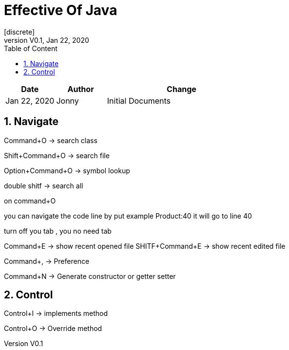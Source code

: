 :imagesdir: adocImages
:doctype:   article
:encoding:  utf-8
:lang:      en
:toc:       left
:toclevels: 5
:toc-title: Table of Content
:revdate:   Jan 22, 2020
:copyright: QFPI, 2019
:revnumber: V0.1
:sectnums:
:last-update-label!:
:nofooter!:
:media:     print
:icons:  font
:pagenums:

= Effective Of Java
[discrete]
== Change Log

[cols="20,20,60"]
|====
|Date|Author|Change

| Jan 22, 2020 | Jonny
| Initial Documents
|====

== Navigate

Command+O -> search class

Shift+Command+O -> search file

Option+Command+O -> symbol lookup

double shitf -> search all

on command+O

you can navigate the code line by put example Product:40
it will go to line 40


turn off you tab , you no need tab

Command+E -> show recent opened file
SHITF+Command+E -> show recent edited file

Command+, -> Preference

Command+N -> Generate constructor or getter setter


== Control
Control+I -> implements method

Control+O -> Override method

